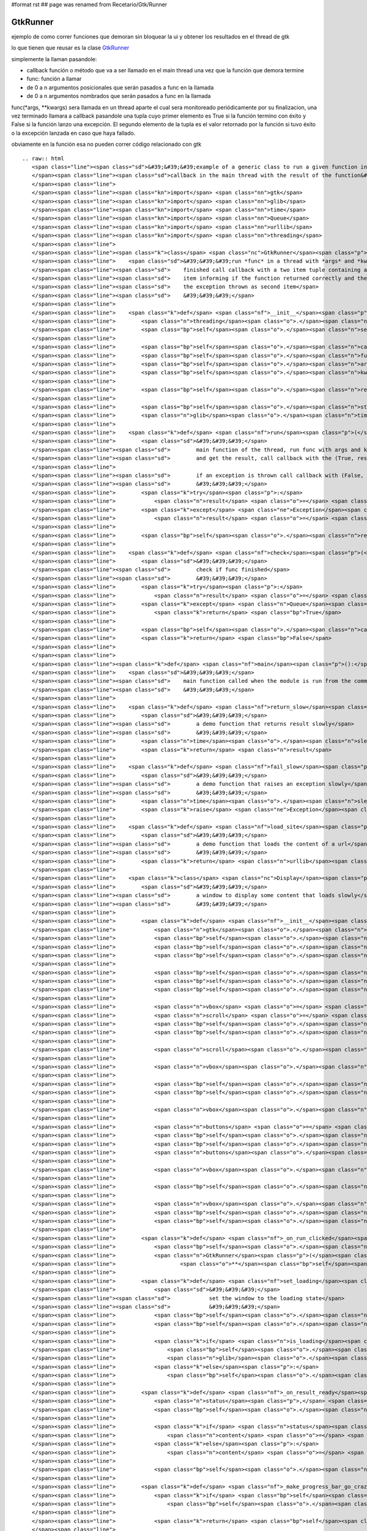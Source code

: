 #format rst
## page was renamed from Recetario/Gtk/Runner

GtkRunner
=========

ejemplo de como correr funciones que demoran sin bloquear la ui y obtener los resultados en el thread de gtk 

lo que tienen que reusar es la clase GtkRunner_

simplemente la llaman pasandole:

* callback función o método que va a ser llamado en el main thread una vez que la función que demora termine

* func: función a llamar

* de 0 a n argumentos posicionales que serán pasados a func en la llamada

* de 0 a n argumentos nombrados que serán pasados a func en la llamada

func(*args, **kwargs) sera llamada en un thread aparte el cual sera monitoreado periódicamente por su finalizacion, una vez terminado llamara a callback pasandole una tupla cuyo primer elemento es True si la función termino con éxito y False si la función lanzo una excepción. El segundo elemento de la tupla es el valor retornado por la función si tuvo éxito o la excepción lanzada en caso que haya fallado.

obviamente en la función esa no pueden correr código relacionado con gtk

::

   .. raw:: html
      <span class="line"><span class="sd">&#39;&#39;&#39;example of a generic class to run a given function in a thread and call a</span>
      </span><span class="line"><span class="sd">callback in the main thread with the result of the function&#39;&#39;&#39;</span>
      </span><span class="line">
      </span><span class="line"><span class="kn">import</span> <span class="nn">gtk</span>
      </span><span class="line"><span class="kn">import</span> <span class="nn">glib</span>
      </span><span class="line"><span class="kn">import</span> <span class="nn">time</span>
      </span><span class="line"><span class="kn">import</span> <span class="nn">Queue</span>
      </span><span class="line"><span class="kn">import</span> <span class="nn">urllib</span>
      </span><span class="line"><span class="kn">import</span> <span class="nn">threading</span>
      </span><span class="line">
      </span><span class="line"><span class="k">class</span> <span class="nc">GtkRunner</span><span class="p">(</span><span class="n">threading</span><span class="o">.</span><span class="n">Thread</span><span class="p">):</span>
      </span><span class="line">    <span class="sd">&#39;&#39;&#39;run *func* in a thread with *args* and *kwargs* as arguments, when</span>
      </span><span class="line"><span class="sd">    finished call callback with a two item tuple containing a boolean as first</span>
      </span><span class="line"><span class="sd">    item informing if the function returned correctly and the returned value or</span>
      </span><span class="line"><span class="sd">    the exception thrown as second item</span>
      </span><span class="line"><span class="sd">    &#39;&#39;&#39;</span>
      </span><span class="line">
      </span><span class="line">    <span class="k">def</span> <span class="nf">__init__</span><span class="p">(</span><span class="bp">self</span><span class="p">,</span> <span class="n">callback</span><span class="p">,</span> <span class="n">func</span><span class="p">,</span> <span class="o">*</span><span class="n">args</span><span class="p">,</span> <span class="o">**</span><span class="n">kwargs</span><span class="p">):</span>
      </span><span class="line">        <span class="n">threading</span><span class="o">.</span><span class="n">Thread</span><span class="o">.</span><span class="n">__init__</span><span class="p">(</span><span class="bp">self</span><span class="p">)</span>
      </span><span class="line">        <span class="bp">self</span><span class="o">.</span><span class="n">setDaemon</span><span class="p">(</span><span class="bp">True</span><span class="p">)</span>
      </span><span class="line">
      </span><span class="line">        <span class="bp">self</span><span class="o">.</span><span class="n">callback</span> <span class="o">=</span> <span class="n">callback</span>
      </span><span class="line">        <span class="bp">self</span><span class="o">.</span><span class="n">func</span> <span class="o">=</span> <span class="n">func</span>
      </span><span class="line">        <span class="bp">self</span><span class="o">.</span><span class="n">args</span> <span class="o">=</span> <span class="n">args</span>
      </span><span class="line">        <span class="bp">self</span><span class="o">.</span><span class="n">kwargs</span> <span class="o">=</span> <span class="n">kwargs</span>
      </span><span class="line">
      </span><span class="line">        <span class="bp">self</span><span class="o">.</span><span class="n">result</span> <span class="o">=</span> <span class="n">Queue</span><span class="o">.</span><span class="n">Queue</span><span class="p">()</span>
      </span><span class="line">
      </span><span class="line">        <span class="bp">self</span><span class="o">.</span><span class="n">start</span><span class="p">()</span>
      </span><span class="line">        <span class="n">glib</span><span class="o">.</span><span class="n">timeout_add_seconds</span><span class="p">(</span><span class="mi">1</span><span class="p">,</span> <span class="bp">self</span><span class="o">.</span><span class="n">check</span><span class="p">)</span>
      </span><span class="line">
      </span><span class="line">    <span class="k">def</span> <span class="nf">run</span><span class="p">(</span><span class="bp">self</span><span class="p">):</span>
      </span><span class="line">        <span class="sd">&#39;&#39;&#39;</span>
      </span><span class="line"><span class="sd">        main function of the thread, run func with args and kwargs</span>
      </span><span class="line"><span class="sd">        and get the result, call callback with the (True, result)</span>
      </span><span class="line">
      </span><span class="line"><span class="sd">        if an exception is thrown call callback with (False, exception)</span>
      </span><span class="line"><span class="sd">        &#39;&#39;&#39;</span>
      </span><span class="line">        <span class="k">try</span><span class="p">:</span>
      </span><span class="line">            <span class="n">result</span> <span class="o">=</span> <span class="p">(</span><span class="bp">True</span><span class="p">,</span> <span class="bp">self</span><span class="o">.</span><span class="n">func</span><span class="p">(</span><span class="o">*</span><span class="bp">self</span><span class="o">.</span><span class="n">args</span><span class="p">,</span> <span class="o">**</span><span class="bp">self</span><span class="o">.</span><span class="n">kwargs</span><span class="p">))</span>
      </span><span class="line">        <span class="k">except</span> <span class="ne">Exception</span><span class="p">,</span> <span class="n">ex</span><span class="p">:</span>
      </span><span class="line">            <span class="n">result</span> <span class="o">=</span> <span class="p">(</span><span class="bp">False</span><span class="p">,</span> <span class="n">ex</span><span class="p">)</span>
      </span><span class="line">
      </span><span class="line">        <span class="bp">self</span><span class="o">.</span><span class="n">result</span><span class="o">.</span><span class="n">put</span><span class="p">(</span><span class="n">result</span><span class="p">)</span>
      </span><span class="line">
      </span><span class="line">    <span class="k">def</span> <span class="nf">check</span><span class="p">(</span><span class="bp">self</span><span class="p">):</span>
      </span><span class="line">        <span class="sd">&#39;&#39;&#39;</span>
      </span><span class="line"><span class="sd">        check if func finished</span>
      </span><span class="line"><span class="sd">        &#39;&#39;&#39;</span>
      </span><span class="line">        <span class="k">try</span><span class="p">:</span>
      </span><span class="line">            <span class="n">result</span> <span class="o">=</span> <span class="bp">self</span><span class="o">.</span><span class="n">result</span><span class="o">.</span><span class="n">get</span><span class="p">(</span><span class="bp">False</span><span class="p">,</span> <span class="mf">0.1</span><span class="p">)</span>
      </span><span class="line">        <span class="k">except</span> <span class="n">Queue</span><span class="o">.</span><span class="n">Empty</span><span class="p">:</span>
      </span><span class="line">            <span class="k">return</span> <span class="bp">True</span>
      </span><span class="line">
      </span><span class="line">        <span class="bp">self</span><span class="o">.</span><span class="n">callback</span><span class="p">(</span><span class="n">result</span><span class="p">)</span>
      </span><span class="line">        <span class="k">return</span> <span class="bp">False</span>
      </span><span class="line">
      </span><span class="line">
      </span><span class="line"><span class="k">def</span> <span class="nf">main</span><span class="p">():</span>
      </span><span class="line">    <span class="sd">&#39;&#39;&#39;</span>
      </span><span class="line"><span class="sd">    main function called when the module is run from the command line</span>
      </span><span class="line"><span class="sd">    &#39;&#39;&#39;</span>
      </span><span class="line">
      </span><span class="line">    <span class="k">def</span> <span class="nf">return_slow</span><span class="p">(</span><span class="n">result</span><span class="p">,</span> <span class="n">sleep</span><span class="o">=</span><span class="mi">5</span><span class="p">):</span>
      </span><span class="line">        <span class="sd">&#39;&#39;&#39;</span>
      </span><span class="line"><span class="sd">        a demo function that returns result slowly</span>
      </span><span class="line"><span class="sd">        &#39;&#39;&#39;</span>
      </span><span class="line">        <span class="n">time</span><span class="o">.</span><span class="n">sleep</span><span class="p">(</span><span class="n">sleep</span><span class="p">)</span>
      </span><span class="line">        <span class="k">return</span> <span class="n">result</span>
      </span><span class="line">
      </span><span class="line">    <span class="k">def</span> <span class="nf">fail_slow</span><span class="p">(</span><span class="n">message</span><span class="p">,</span> <span class="n">sleep</span><span class="o">=</span><span class="mi">5</span><span class="p">):</span>
      </span><span class="line">        <span class="sd">&#39;&#39;&#39;</span>
      </span><span class="line"><span class="sd">        a demo function that raises an exception slowly</span>
      </span><span class="line"><span class="sd">        &#39;&#39;&#39;</span>
      </span><span class="line">        <span class="n">time</span><span class="o">.</span><span class="n">sleep</span><span class="p">(</span><span class="n">sleep</span><span class="p">)</span>
      </span><span class="line">        <span class="k">raise</span> <span class="ne">Exception</span><span class="p">(</span><span class="n">message</span><span class="p">)</span>
      </span><span class="line">
      </span><span class="line">    <span class="k">def</span> <span class="nf">load_site</span><span class="p">(</span><span class="n">url</span><span class="p">):</span>
      </span><span class="line">        <span class="sd">&#39;&#39;&#39;</span>
      </span><span class="line"><span class="sd">        a demo function that loads the content of a url</span>
      </span><span class="line"><span class="sd">        &#39;&#39;&#39;</span>
      </span><span class="line">        <span class="k">return</span> <span class="n">urllib</span><span class="o">.</span><span class="n">urlopen</span><span class="p">(</span><span class="n">url</span><span class="p">)</span><span class="o">.</span><span class="n">read</span><span class="p">()</span>
      </span><span class="line">
      </span><span class="line">    <span class="k">class</span> <span class="nc">Display</span><span class="p">(</span><span class="n">gtk</span><span class="o">.</span><span class="n">Window</span><span class="p">):</span>
      </span><span class="line">        <span class="sd">&#39;&#39;&#39;</span>
      </span><span class="line"><span class="sd">        a window to display some content that loads slowly</span>
      </span><span class="line"><span class="sd">        &#39;&#39;&#39;</span>
      </span><span class="line">
      </span><span class="line">        <span class="k">def</span> <span class="nf">__init__</span><span class="p">(</span><span class="bp">self</span><span class="p">,</span> <span class="n">text</span><span class="p">,</span> <span class="n">func</span><span class="p">,</span> <span class="o">*</span><span class="n">args</span><span class="p">,</span> <span class="o">**</span><span class="n">kwargs</span><span class="p">):</span>
      </span><span class="line">            <span class="n">gtk</span><span class="o">.</span><span class="n">Window</span><span class="o">.</span><span class="n">__init__</span><span class="p">(</span><span class="bp">self</span><span class="p">)</span>
      </span><span class="line">            <span class="bp">self</span><span class="o">.</span><span class="n">set_default_size</span><span class="p">(</span><span class="mi">400</span><span class="p">,</span> <span class="mi">300</span><span class="p">)</span>
      </span><span class="line">            <span class="bp">self</span><span class="o">.</span><span class="n">set_title</span><span class="p">(</span><span class="s">&quot;display&quot;</span><span class="p">)</span>
      </span><span class="line">            <span class="bp">self</span><span class="o">.</span><span class="n">set_border_width</span><span class="p">(</span><span class="mi">2</span><span class="p">)</span>
      </span><span class="line">
      </span><span class="line">            <span class="bp">self</span><span class="o">.</span><span class="n">func</span> <span class="o">=</span> <span class="n">func</span>
      </span><span class="line">            <span class="bp">self</span><span class="o">.</span><span class="n">args</span> <span class="o">=</span> <span class="n">args</span>
      </span><span class="line">            <span class="bp">self</span><span class="o">.</span><span class="n">kwargs</span> <span class="o">=</span> <span class="n">kwargs</span>
      </span><span class="line">
      </span><span class="line">            <span class="n">vbox</span> <span class="o">=</span> <span class="n">gtk</span><span class="o">.</span><span class="n">VBox</span><span class="p">(</span><span class="n">spacing</span><span class="o">=</span><span class="mi">2</span><span class="p">)</span>
      </span><span class="line">            <span class="n">scroll</span> <span class="o">=</span> <span class="n">gtk</span><span class="o">.</span><span class="n">ScrolledWindow</span><span class="p">()</span>
      </span><span class="line">            <span class="bp">self</span><span class="o">.</span><span class="n">text</span> <span class="o">=</span> <span class="n">gtk</span><span class="o">.</span><span class="n">TextView</span><span class="p">()</span>
      </span><span class="line">            <span class="bp">self</span><span class="o">.</span><span class="n">text</span><span class="o">.</span><span class="n">get_buffer</span><span class="p">()</span><span class="o">.</span><span class="n">set_text</span><span class="p">(</span><span class="n">text</span><span class="p">)</span>
      </span><span class="line">
      </span><span class="line">            <span class="n">scroll</span><span class="o">.</span><span class="n">add</span><span class="p">(</span><span class="bp">self</span><span class="o">.</span><span class="n">text</span><span class="p">)</span>
      </span><span class="line">
      </span><span class="line">            <span class="n">vbox</span><span class="o">.</span><span class="n">pack_start</span><span class="p">(</span><span class="n">scroll</span><span class="p">,</span> <span class="bp">True</span><span class="p">,</span> <span class="bp">True</span><span class="p">)</span>
      </span><span class="line">
      </span><span class="line">            <span class="bp">self</span><span class="o">.</span><span class="n">loading</span> <span class="o">=</span> <span class="n">gtk</span><span class="o">.</span><span class="n">ProgressBar</span><span class="p">()</span>
      </span><span class="line">            <span class="bp">self</span><span class="o">.</span><span class="n">is_loading</span> <span class="o">=</span> <span class="bp">False</span>
      </span><span class="line">
      </span><span class="line">            <span class="n">vbox</span><span class="o">.</span><span class="n">pack_start</span><span class="p">(</span><span class="bp">self</span><span class="o">.</span><span class="n">loading</span><span class="p">,</span> <span class="bp">False</span><span class="p">)</span>
      </span><span class="line">
      </span><span class="line">            <span class="n">buttons</span> <span class="o">=</span> <span class="n">gtk</span><span class="o">.</span><span class="n">HButtonBox</span><span class="p">()</span>
      </span><span class="line">            <span class="bp">self</span><span class="o">.</span><span class="n">run</span> <span class="o">=</span> <span class="n">gtk</span><span class="o">.</span><span class="n">Button</span><span class="p">(</span><span class="n">stock</span><span class="o">=</span><span class="n">gtk</span><span class="o">.</span><span class="n">STOCK_EXECUTE</span><span class="p">)</span>
      </span><span class="line">            <span class="bp">self</span><span class="o">.</span><span class="n">run</span><span class="o">.</span><span class="n">connect</span><span class="p">(</span><span class="s">&#39;clicked&#39;</span><span class="p">,</span> <span class="bp">self</span><span class="o">.</span><span class="n">_on_run_clicked</span><span class="p">)</span>
      </span><span class="line">            <span class="n">buttons</span><span class="o">.</span><span class="n">pack_start</span><span class="p">(</span><span class="bp">self</span><span class="o">.</span><span class="n">run</span><span class="p">)</span>
      </span><span class="line">
      </span><span class="line">            <span class="n">vbox</span><span class="o">.</span><span class="n">pack_start</span><span class="p">(</span><span class="n">buttons</span><span class="p">,</span> <span class="bp">False</span><span class="p">)</span>
      </span><span class="line">
      </span><span class="line">            <span class="bp">self</span><span class="o">.</span><span class="n">add</span><span class="p">(</span><span class="n">vbox</span><span class="p">)</span>
      </span><span class="line">
      </span><span class="line">            <span class="n">vbox</span><span class="o">.</span><span class="n">show_all</span><span class="p">()</span>
      </span><span class="line">            <span class="bp">self</span><span class="o">.</span><span class="n">loading</span><span class="o">.</span><span class="n">hide</span><span class="p">()</span>
      </span><span class="line">            <span class="bp">self</span><span class="o">.</span><span class="n">connect</span><span class="p">(</span><span class="s">&quot;delete-event&quot;</span><span class="p">,</span> <span class="n">gtk</span><span class="o">.</span><span class="n">main_quit</span><span class="p">)</span>
      </span><span class="line">
      </span><span class="line">        <span class="k">def</span> <span class="nf">_on_run_clicked</span><span class="p">(</span><span class="bp">self</span><span class="p">,</span> <span class="n">button</span><span class="p">):</span>
      </span><span class="line">            <span class="bp">self</span><span class="o">.</span><span class="n">set_loading</span><span class="p">()</span>
      </span><span class="line">            <span class="n">GtkRunner</span><span class="p">(</span><span class="bp">self</span><span class="o">.</span><span class="n">_on_result_ready</span><span class="p">,</span> <span class="bp">self</span><span class="o">.</span><span class="n">func</span><span class="p">,</span> <span class="o">*</span><span class="bp">self</span><span class="o">.</span><span class="n">args</span><span class="p">,</span>
      </span><span class="line">                    <span class="o">**</span><span class="bp">self</span><span class="o">.</span><span class="n">kwargs</span><span class="p">)</span>
      </span><span class="line">
      </span><span class="line">        <span class="k">def</span> <span class="nf">set_loading</span><span class="p">(</span><span class="bp">self</span><span class="p">,</span> <span class="n">is_loading</span><span class="o">=</span><span class="bp">True</span><span class="p">):</span>
      </span><span class="line">            <span class="sd">&#39;&#39;&#39;</span>
      </span><span class="line"><span class="sd">            set the window to the loading state</span>
      </span><span class="line"><span class="sd">            &#39;&#39;&#39;</span>
      </span><span class="line">            <span class="bp">self</span><span class="o">.</span><span class="n">is_loading</span> <span class="o">=</span> <span class="n">is_loading</span>
      </span><span class="line">            <span class="bp">self</span><span class="o">.</span><span class="n">run</span><span class="o">.</span><span class="n">set_sensitive</span><span class="p">(</span><span class="ow">not</span> <span class="n">is_loading</span><span class="p">)</span>
      </span><span class="line">
      </span><span class="line">            <span class="k">if</span> <span class="n">is_loading</span><span class="p">:</span>
      </span><span class="line">                <span class="bp">self</span><span class="o">.</span><span class="n">loading</span><span class="o">.</span><span class="n">show</span><span class="p">()</span>
      </span><span class="line">                <span class="n">glib</span><span class="o">.</span><span class="n">timeout_add</span><span class="p">(</span><span class="mi">500</span><span class="p">,</span> <span class="bp">self</span><span class="o">.</span><span class="n">_make_progress_bar_go_crazy</span><span class="p">)</span>
      </span><span class="line">            <span class="k">else</span><span class="p">:</span>
      </span><span class="line">                <span class="bp">self</span><span class="o">.</span><span class="n">loading</span><span class="o">.</span><span class="n">hide</span><span class="p">()</span>
      </span><span class="line">
      </span><span class="line">        <span class="k">def</span> <span class="nf">_on_result_ready</span><span class="p">(</span><span class="bp">self</span><span class="p">,</span> <span class="n">result</span><span class="p">):</span>
      </span><span class="line">            <span class="n">status</span><span class="p">,</span> <span class="n">value</span> <span class="o">=</span> <span class="n">result</span>
      </span><span class="line">            <span class="bp">self</span><span class="o">.</span><span class="n">set_loading</span><span class="p">(</span><span class="bp">False</span><span class="p">)</span>
      </span><span class="line">
      </span><span class="line">            <span class="k">if</span> <span class="n">status</span><span class="p">:</span>
      </span><span class="line">                <span class="n">content</span> <span class="o">=</span> <span class="nb">str</span><span class="p">(</span><span class="n">value</span><span class="p">)</span>
      </span><span class="line">            <span class="k">else</span><span class="p">:</span>
      </span><span class="line">                <span class="n">content</span> <span class="o">=</span> <span class="s">&quot;exception running function: </span><span class="si">%s</span><span class="s">&quot;</span> <span class="o">%</span> <span class="nb">str</span><span class="p">(</span><span class="n">value</span><span class="p">)</span>
      </span><span class="line">
      </span><span class="line">            <span class="bp">self</span><span class="o">.</span><span class="n">text</span><span class="o">.</span><span class="n">get_buffer</span><span class="p">()</span><span class="o">.</span><span class="n">set_text</span><span class="p">(</span><span class="n">content</span><span class="p">)</span>
      </span><span class="line">
      </span><span class="line">        <span class="k">def</span> <span class="nf">_make_progress_bar_go_crazy</span><span class="p">(</span><span class="bp">self</span><span class="p">):</span>
      </span><span class="line">            <span class="k">if</span> <span class="bp">self</span><span class="o">.</span><span class="n">is_loading</span><span class="p">:</span>
      </span><span class="line">                <span class="bp">self</span><span class="o">.</span><span class="n">loading</span><span class="o">.</span><span class="n">pulse</span><span class="p">()</span>
      </span><span class="line">
      </span><span class="line">            <span class="k">return</span> <span class="bp">self</span><span class="o">.</span><span class="n">is_loading</span>
      </span><span class="line">
      </span><span class="line">    <span class="n">gtk</span><span class="o">.</span><span class="n">gdk</span><span class="o">.</span><span class="n">threads_init</span><span class="p">()</span>
      </span><span class="line">    <span class="n">Display</span><span class="p">(</span><span class="s">&quot;show text after some seconds&quot;</span><span class="p">,</span> <span class="n">return_slow</span><span class="p">,</span> <span class="s">&quot;I load slowly&quot;</span><span class="p">)</span><span class="o">.</span><span class="n">show</span><span class="p">()</span>
      </span><span class="line">    <span class="n">Display</span><span class="p">(</span><span class="s">&quot;raise an exception after some seconds&quot;</span><span class="p">,</span> <span class="n">fail_slow</span><span class="p">,</span>
      </span><span class="line">            <span class="s">&quot;I fail slowly&quot;</span><span class="p">)</span><span class="o">.</span><span class="n">show</span><span class="p">()</span>
      </span><span class="line">    <span class="n">Display</span><span class="p">(</span><span class="s">&quot;load the content of website&quot;</span><span class="p">,</span> <span class="n">load_site</span><span class="p">,</span>
      </span><span class="line">            <span class="s">&quot;http://marianoguerra.com.ar&quot;</span><span class="p">)</span><span class="o">.</span><span class="n">show</span><span class="p">()</span>
      </span><span class="line">    <span class="n">gtk</span><span class="o">.</span><span class="n">main</span><span class="p">()</span>
      </span><span class="line">
      </span><span class="line"><span class="k">if</span> <span class="n">__name__</span> <span class="o">==</span> <span class="s">&#39;__main__&#39;</span><span class="p">:</span>
      </span><span class="line">    <span class="n">main</span><span class="p">()</span>
      </span>

-------------------------



  CategoryRecetas_

